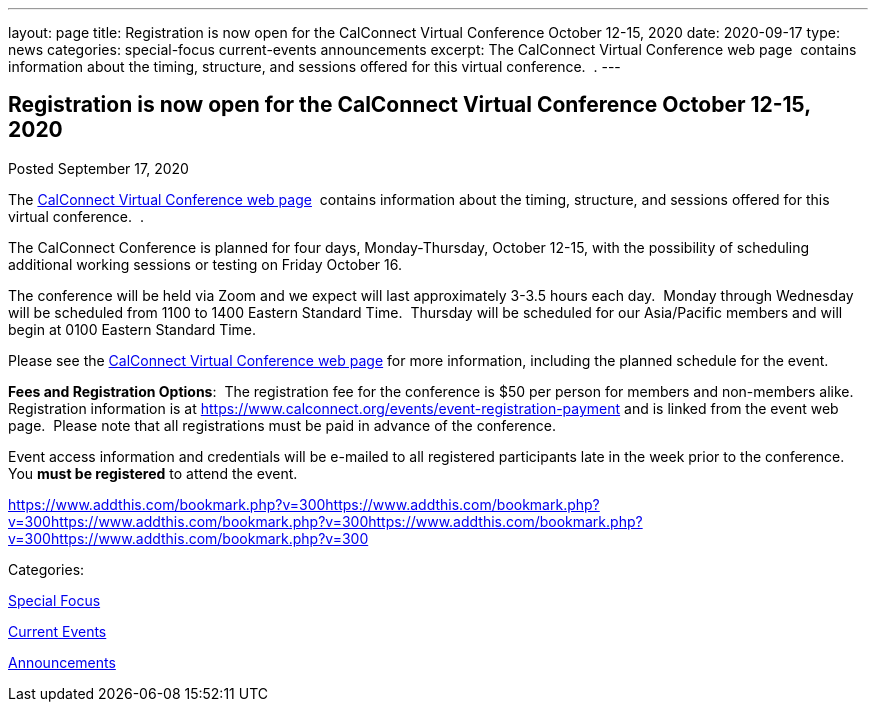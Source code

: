 ---
layout: page
title: Registration is now open  for the CalConnect Virtual Conference October 12-15, 2020
date: 2020-09-17
type: news
categories: special-focus current-events announcements
excerpt: The CalConnect Virtual Conference web page  contains information about the timing, structure, and sessions offered for this virtual conference.  .
---

== Registration is now open  for the CalConnect Virtual Conference October 12-15, 2020

[[node-532]]
Posted September 17, 2020 

The https://www.calconnect.org/events/calconnect-virtual-conference-2020[CalConnect Virtual Conference web page]&nbsp; contains information about the timing, structure, and sessions offered for this virtual conference.&nbsp; .

The CalConnect Conference is planned for four days, Monday-Thursday, October 12-15, with the possibility of scheduling additional working sessions or testing on Friday October 16.

The conference will be held via Zoom and we expect will last approximately 3-3.5 hours each day.&nbsp; Monday through Wednesday will be scheduled from 1100 to 1400 Eastern Standard Time.&nbsp; Thursday will be scheduled for our Asia/Pacific members and will begin at 0100 Eastern Standard Time.

Please see the https://www.calconnect.org/events/calconnect-virtual-conference-2020[CalConnect Virtual Conference web page] for more information, including the planned schedule for the event.

*Fees and Registration Options*:&nbsp; The registration fee for the conference is $50 per person for members and non-members alike.&nbsp;&nbsp; Registration information is at https://www.calconnect.org/events/event-registration-payment and is linked from the event web page.&nbsp; Please note that all registrations must be paid in advance of the conference.&nbsp;

Event access information and credentials will be e-mailed to all registered participants late in the week prior to the conference.&nbsp; You *must be registered* to attend the event.

https://www.addthis.com/bookmark.php?v=300https://www.addthis.com/bookmark.php?v=300https://www.addthis.com/bookmark.php?v=300https://www.addthis.com/bookmark.php?v=300https://www.addthis.com/bookmark.php?v=300

Categories:&nbsp;

link:/news/special-focus[Special Focus]

link:/news/current-events[Current Events]

link:/news/announcements[Announcements]

